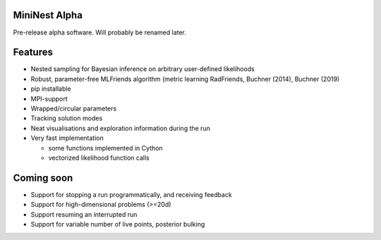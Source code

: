 MiniNest Alpha
===============

Pre-release alpha software. Will probably be renamed later.

Features
=========

* Nested sampling for Bayesian inference on arbitrary user-defined likelihoods
* Robust, parameter-free MLFriends algorithm (metric learning RadFriends, Buchner (2014), Buchner (2019)
* pip installable
* MPI-support
* Wrapped/circular parameters
* Tracking solution modes
* Neat visualisations and exploration information during the run
* Very fast implementation

  * some functions implemented in Cython
  * vectorized likelihood function calls



Coming soon
=============

* Support for stopping a run programmatically, and receiving feedback
* Support for high-dimensional problems (>=20d)
* Support resuming an interrupted run
* Support for variable number of live points, posterior bulking



